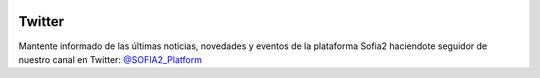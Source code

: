 .. figure::  ./images/logo_sofia2_grande.png
 :align:   center
 
 
Twitter
=======

Mantente informado de las últimas noticias, novedades y eventos de la plataforma Sofia2 haciendote seguidor de nuestro canal en Twitter:  `@SOFIA2_Platform <https://twitter.com/SOFIA2_Platform>`_
